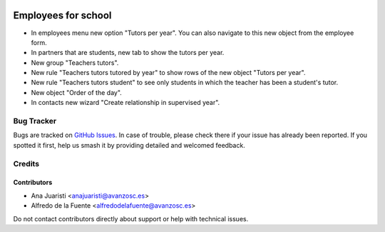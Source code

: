 .. image:: https://img.shields.io/badge/licence-AGPL--3-blue.svg
   :target: http://www.gnu.org/licenses/agpl-3.0-standalone.html
   :alt: License: AGPL-3

====================
Employees for school
====================

* In employees menu new option "Tutors per year". You can also navigate to this
  new object from the employee form.
* In partners that are students, new tab to show the tutors per year.
* New group "Teachers tutors".
* New rule "Teachers tutors tutored by year" to show rows of the new object 
  "Tutors per year".
* New rule "Teachers tutors student" to see only students in which the teacher
  has been a student's tutor.
* New object "Order of the day".
* In contacts new wizard "Create relationship in supervised year".

Bug Tracker
===========

Bugs are tracked on `GitHub Issues
<https://github.com/avanzosc/hr-addons/issues>`_. In case of trouble, please
check there if your issue has already been reported. If you spotted it first,
help us smash it by providing detailed and welcomed feedback.

Credits
=======

Contributors
------------
* Ana Juaristi <anajuaristi@avanzosc.es>
* Alfredo de la Fuente <alfredodelafuente@avanzosc.es>

Do not contact contributors directly about support or help with technical issues.

